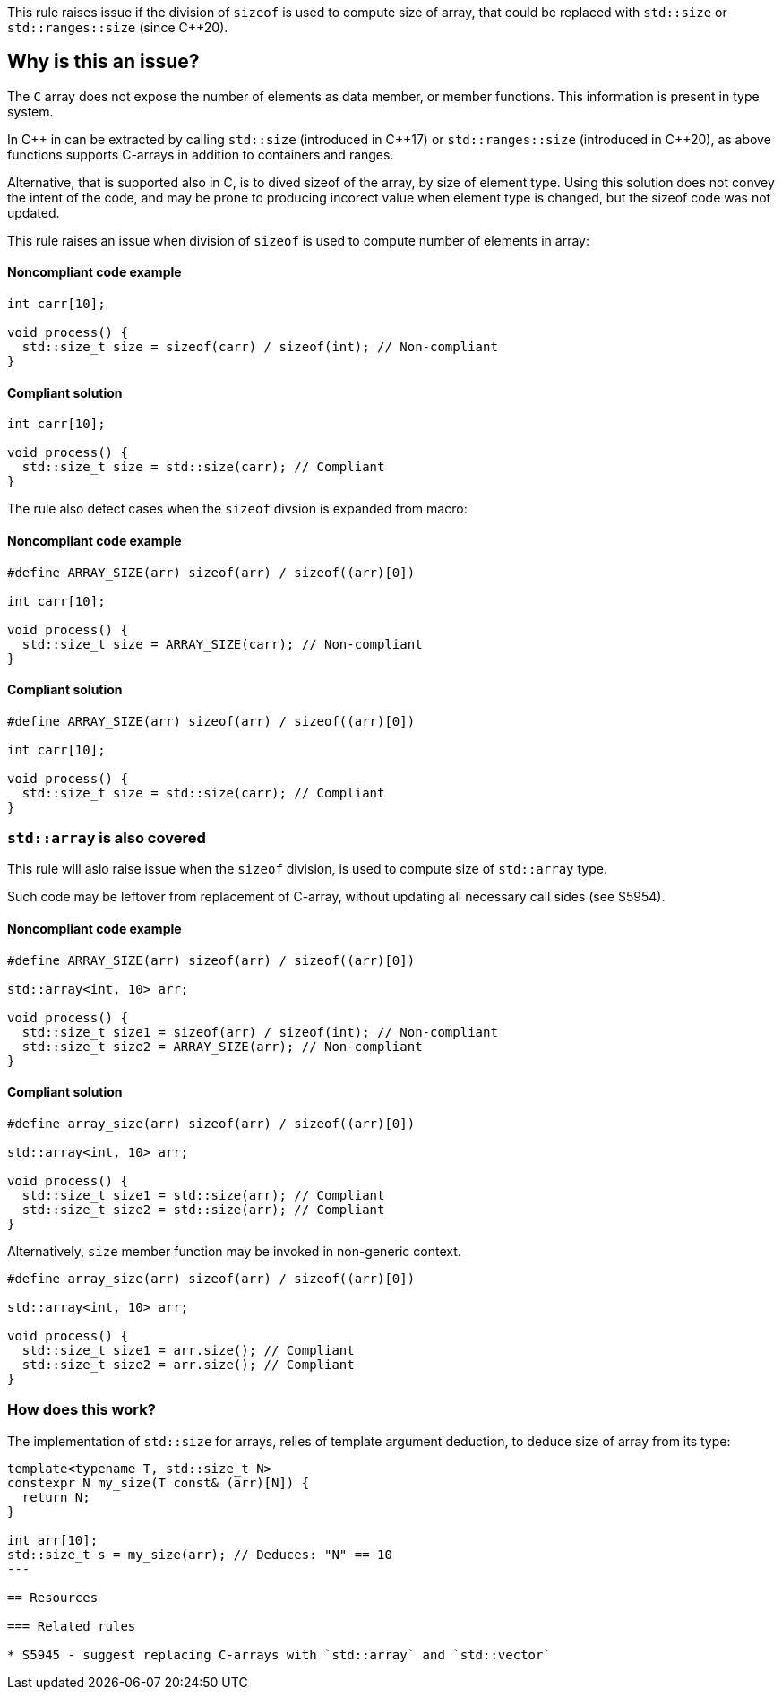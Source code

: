 This rule raises issue if the division of `sizeof` is used to compute size of array,
that could be replaced with `std::size` or `std::ranges::size` (since {cpp}20).

== Why is this an issue?

The `C` array does not expose the number of elements as data member, or member functions.
This information is present in type system.

In {cpp} in can be extracted by calling `std::size` (introduced in {cpp}17) or `std::ranges::size` (introduced in {cpp}20),
as above functions supports C-arrays in addition to containers and ranges.

Alternative, that is supported also in C, is to dived sizeof of the array, by size of element type.
Using this solution does not convey the intent of the code,
and may be prone to producing incorect value when element type is changed,
but the sizeof code was not updated.

This rule raises an issue when division of `sizeof` is used to compute number of elements in array:

==== Noncompliant code example

[source,cpp,diff-id=1,diff-type=noncompliant]
----
int carr[10]; 

void process() {
  std::size_t size = sizeof(carr) / sizeof(int); // Non-compliant
}
----

==== Compliant solution

[source,cpp,diff-id=1,diff-type=compliant]
----
int carr[10]; 

void process() {
  std::size_t size = std::size(carr); // Compliant
}
----

The rule also detect cases when the `sizeof` divsion is expanded from macro:


==== Noncompliant code example

[source,cpp,diff-id=2,diff-type=noncompliant]
----
#define ARRAY_SIZE(arr) sizeof(arr) / sizeof((arr)[0])

int carr[10]; 

void process() {
  std::size_t size = ARRAY_SIZE(carr); // Non-compliant
}
----

==== Compliant solution

[source,cpp,diff-id=2,diff-type=compliant]
----
#define ARRAY_SIZE(arr) sizeof(arr) / sizeof((arr)[0])

int carr[10]; 

void process() {
  std::size_t size = std::size(carr); // Compliant
}
----

=== `std::array` is also covered

This rule will aslo raise issue when the `sizeof` division, 
is used to compute size of `std::array` type.

Such code may be leftover from replacement of C-array,
without updating all necessary call sides (see S5954).

==== Noncompliant code example

[source,cpp,diff-id=2,diff-type=noncompliant]
----
#define ARRAY_SIZE(arr) sizeof(arr) / sizeof((arr)[0])

std::array<int, 10> arr; 

void process() {
  std::size_t size1 = sizeof(arr) / sizeof(int); // Non-compliant
  std::size_t size2 = ARRAY_SIZE(arr); // Non-compliant
}
----

==== Compliant solution

[source,cpp,diff-id=2,diff-type=compliant]
----
#define array_size(arr) sizeof(arr) / sizeof((arr)[0])

std::array<int, 10> arr; 

void process() {
  std::size_t size1 = std::size(arr); // Compliant
  std::size_t size2 = std::size(arr); // Compliant
}
----

Alternatively, `size` member function may be invoked in non-generic context.

[source,cpp]
----
#define array_size(arr) sizeof(arr) / sizeof((arr)[0])

std::array<int, 10> arr; 

void process() {
  std::size_t size1 = arr.size(); // Compliant
  std::size_t size2 = arr.size(); // Compliant
}
----

=== How does this work?

The implementation of `std::size` for arrays, relies of template argument deduction,
to deduce size of array from its type:

[source,cpp]
----
template<typename T, std::size_t N>
constexpr N my_size(T const& (arr)[N]) {
  return N;
}

int arr[10];
std::size_t s = my_size(arr); // Deduces: "N" == 10
---

== Resources

=== Related rules

* S5945 - suggest replacing C-arrays with `std::array` and `std::vector`

